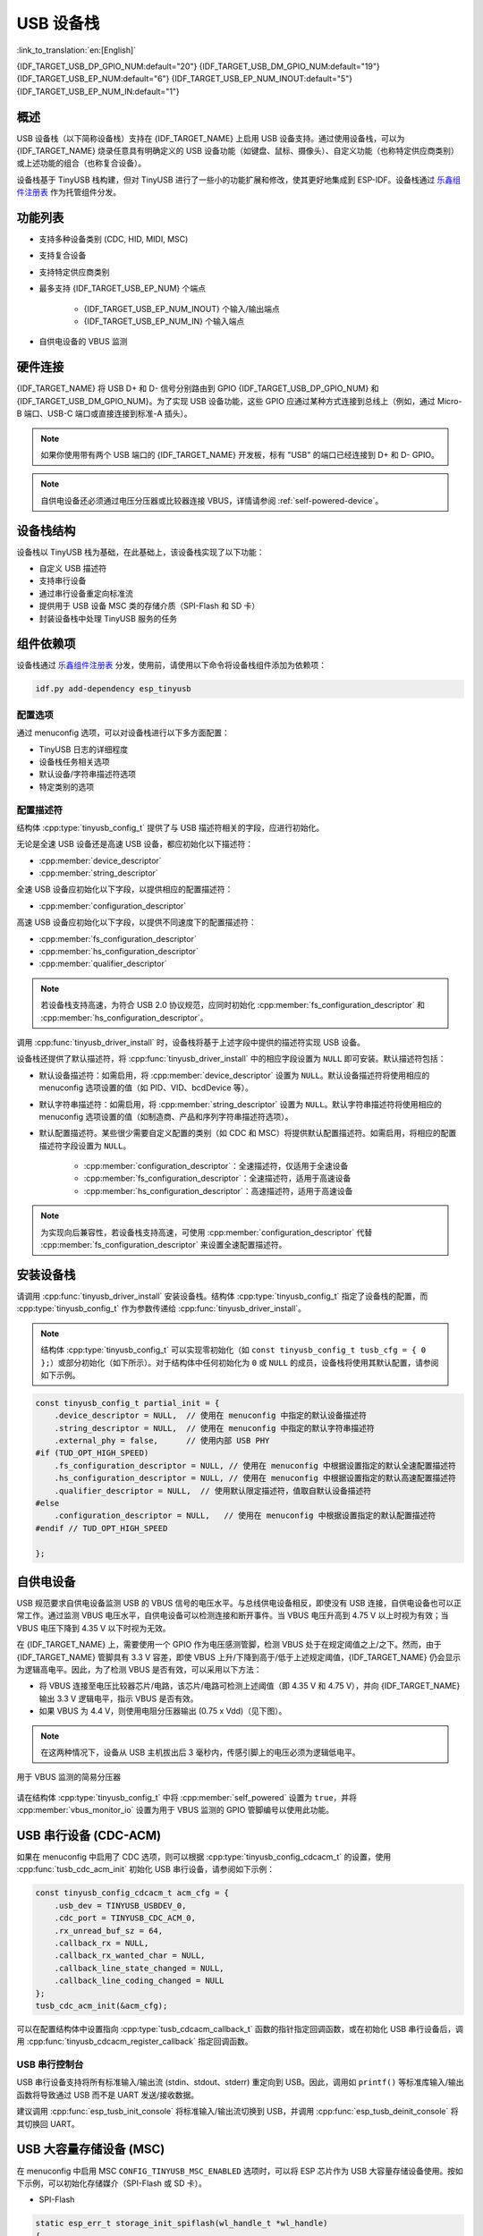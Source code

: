 USB 设备栈
=================

:link_to_translation:`en:[English]`

{IDF_TARGET_USB_DP_GPIO_NUM:default="20"}
{IDF_TARGET_USB_DM_GPIO_NUM:default="19"}
{IDF_TARGET_USB_EP_NUM:default="6"}
{IDF_TARGET_USB_EP_NUM_INOUT:default="5"}
{IDF_TARGET_USB_EP_NUM_IN:default="1"}

概述
--------

USB 设备栈（以下简称设备栈）支持在 {IDF_TARGET_NAME} 上启用 USB 设备支持。通过使用设备栈，可以为 {IDF_TARGET_NAME} 烧录任意具有明确定义的 USB 设备功能（如键盘、鼠标、摄像头）、自定义功能（也称特定供应商类别）或上述功能的组合（也称复合设备）。

设备栈基于 TinyUSB 栈构建，但对 TinyUSB 进行了一些小的功能扩展和修改，使其更好地集成到 ESP-IDF。设备栈通过 `乐鑫组件注册表 <https://components.espressif.com/components/espressif/esp_tinyusb>`__ 作为托管组件分发。

功能列表
--------

- 支持多种设备类别 (CDC, HID, MIDI, MSC)
- 支持复合设备
- 支持特定供应商类别
- 最多支持 {IDF_TARGET_USB_EP_NUM} 个端点

    - {IDF_TARGET_USB_EP_NUM_INOUT} 个输入/输出端点
    - {IDF_TARGET_USB_EP_NUM_IN} 个输入端点

- 自供电设备的 VBUS 监测

.. Todo: Refactor USB hardware connect into a separate guide

硬件连接
--------

{IDF_TARGET_NAME} 将 USB D+ 和 D- 信号分别路由到 GPIO {IDF_TARGET_USB_DP_GPIO_NUM} 和 {IDF_TARGET_USB_DM_GPIO_NUM}。为了实现 USB 设备功能，这些 GPIO 应通过某种方式连接到总线上（例如，通过 Micro-B 端口、USB-C 端口或直接连接到标准-A 插头）。

.. figure:: ../../../_static/usb-board-connection.png
    :align: center
    :alt: 将 USB GPIO 直接接连至 USB 标准-A 插头
    :figclass: align-center

.. note::

    如果你使用带有两个 USB 端口的 {IDF_TARGET_NAME} 开发板，标有 "USB" 的端口已经连接到 D+ 和 D- GPIO。

.. note::

    自供电设备还必须通过电压分压器或比较器连接 VBUS，详情请参阅 :ref:`self-powered-device`。

设备栈结构
----------

设备栈以 TinyUSB 栈为基础，在此基础上，该设备栈实现了以下功能：

- 自定义 USB 描述符
- 支持串行设备
- 通过串行设备重定向标准流
- 提供用于 USB 设备 MSC 类的存储介质（SPI-Flash 和 SD 卡）
- 封装设备栈中处理 TinyUSB 服务的任务

组件依赖项
-------------

设备栈通过 `乐鑫组件注册表 <https://components.espressif.com/components/espressif/esp_tinyusb>`__ 分发，使用前，请使用以下命令将设备栈组件添加为依赖项：

.. code:: bash

  idf.py add-dependency esp_tinyusb

配置选项
^^^^^^^^^

通过 menuconfig 选项，可以对设备栈进行以下多方面配置：

- TinyUSB 日志的详细程度
- 设备栈任务相关选项
- 默认设备/字符串描述符选项
- 特定类别的选项

.. _descriptors-configuration:

配置描述符
^^^^^^^^^^^^^^^^^^^^^^^^^

结构体 :cpp:type:`tinyusb_config_t` 提供了与 USB 描述符相关的字段，应进行初始化。

无论是全速 USB 设备还是高速 USB 设备，都应初始化以下描述符：

- :cpp:member:`device_descriptor`
- :cpp:member:`string_descriptor`

全速 USB 设备应初始化以下字段，以提供相应的配置描述符：

- :cpp:member:`configuration_descriptor`

高速 USB 设备应初始化以下字段，以提供不同速度下的配置描述符：

- :cpp:member:`fs_configuration_descriptor`
- :cpp:member:`hs_configuration_descriptor`
- :cpp:member:`qualifier_descriptor`

.. note::

    若设备栈支持高速，为符合 USB 2.0 协议规范，应同时初始化 :cpp:member:`fs_configuration_descriptor` 和 :cpp:member:`hs_configuration_descriptor`。

调用 :cpp:func:`tinyusb_driver_install` 时，设备栈将基于上述字段中提供的描述符实现 USB 设备。

设备栈还提供了默认描述符，将 :cpp:func:`tinyusb_driver_install` 中的相应字段设置为 ``NULL`` 即可安装。默认描述符包括：

- 默认设备描述符：如需启用，将 :cpp:member:`device_descriptor` 设置为 ``NULL``。默认设备描述符将使用相应的 menuconfig 选项设置的值（如 PID、VID、bcdDevice 等）。
- 默认字符串描述符：如需启用，将 :cpp:member:`string_descriptor` 设置为 ``NULL``。默认字符串描述符将使用相应的 menuconfig 选项设置的值（如制造商、产品和序列字符串描述符选项）。
- 默认配置描述符。某些很少需要自定义配置的类别（如 CDC 和 MSC）将提供默认配置描述符。如需启用，将相应的配置描述符字段设置为 ``NULL``。

    - :cpp:member:`configuration_descriptor`：全速描述符，仅适用于全速设备
    - :cpp:member:`fs_configuration_descriptor`：全速描述符，适用于高速设备
    - :cpp:member:`hs_configuration_descriptor`：高速描述符，适用于高速设备

.. note::

    为实现向后兼容性，若设备栈支持高速，可使用 :cpp:member:`configuration_descriptor` 代替 :cpp:member:`fs_configuration_descriptor` 来设置全速配置描述符。

安装设备栈
----------

请调用 :cpp:func:`tinyusb_driver_install` 安装设备栈。结构体 :cpp:type:`tinyusb_config_t` 指定了设备栈的配置，而 :cpp:type:`tinyusb_config_t` 作为参数传递给 :cpp:func:`tinyusb_driver_install`。

.. note::

    结构体 :cpp:type:`tinyusb_config_t` 可以实现零初始化（如 ``const tinyusb_config_t tusb_cfg = { 0 };``）或部分初始化（如下所示）。对于结构体中任何初始化为 ``0`` 或 ``NULL`` 的成员，设备栈将使用其默认配置，请参阅如下示例。

.. code-block:: c

    const tinyusb_config_t partial_init = {
        .device_descriptor = NULL,  // 使用在 menuconfig 中指定的默认设备描述符
        .string_descriptor = NULL,  // 使用在 menuconfig 中指定的默认字符串描述符
        .external_phy = false,      // 使用内部 USB PHY
    #if (TUD_OPT_HIGH_SPEED)
        .fs_configuration_descriptor = NULL, // 使用在 menuconfig 中根据设置指定的默认全速配置描述符
        .hs_configuration_descriptor = NULL, // 使用在 menuconfig 中根据设置指定的默认高速配置描述符
        .qualifier_descriptor = NULL,  // 使用默认限定描述符，值取自默认设备描述符
    #else
        .configuration_descriptor = NULL,   // 使用在 menuconfig 中根据设置指定的默认配置描述符
    #endif // TUD_OPT_HIGH_SPEED

    };

.. _self-powered-device:

自供电设备
-------------------

USB 规范要求自供电设备监测 USB 的 VBUS 信号的电压水平。与总线供电设备相反，即使没有 USB 连接，自供电设备也可以正常工作。通过监测 VBUS 电压水平，自供电设备可以检测连接和断开事件。当 VBUS 电压升高到 4.75 V 以上时视为有效；当 VBUS 电压下降到 4.35 V 以下时视为无效。

在 {IDF_TARGET_NAME} 上，需要使用一个 GPIO 作为电压感测管脚，检测 VBUS 处于在规定阈值之上/之下。然而，由于 {IDF_TARGET_NAME} 管脚具有 3.3 V 容差，即使 VBUS 上升/下降到高于/低于上述规定阈值，{IDF_TARGET_NAME} 仍会显示为逻辑高电平。因此，为了检测 VBUS 是否有效，可以采用以下方法：

- 将 VBUS 连接至电压比较器芯片/电路，该芯片/电路可检测上述阈值（即 4.35 V 和 4.75 V），并向 {IDF_TARGET_NAME} 输出 3.3 V 逻辑电平，指示 VBUS 是否有效。
- 如果 VBUS 为 4.4 V，则使用电阻分压器输出 (0.75 x Vdd)（见下图）。

.. note::

    在这两种情况下，设备从 USB 主机拔出后 3 毫秒内，传感引脚上的电压必须为逻辑低电平。

.. figure:: ../../../_static/diagrams/usb/usb_vbus_voltage_monitor.png
    :align: center
    :alt: 用于 VBUS 监测的简易分压器
    :figclass: align-center

    用于 VBUS 监测的简易分压器

请在结构体 :cpp:type:`tinyusb_config_t` 中将 :cpp:member:`self_powered` 设置为 ``true``，并将 :cpp:member:`vbus_monitor_io` 设置为用于 VBUS 监测的 GPIO 管脚编号以使用此功能。

USB 串行设备 (CDC-ACM)
---------------------------

如果在 menuconfig 中启用了 CDC 选项，则可以根据 :cpp:type:`tinyusb_config_cdcacm_t` 的设置，使用 :cpp:func:`tusb_cdc_acm_init` 初始化 USB 串行设备，请参阅如下示例：

.. code-block:: c

    const tinyusb_config_cdcacm_t acm_cfg = {
        .usb_dev = TINYUSB_USBDEV_0,
        .cdc_port = TINYUSB_CDC_ACM_0,
        .rx_unread_buf_sz = 64,
        .callback_rx = NULL,
        .callback_rx_wanted_char = NULL,
        .callback_line_state_changed = NULL,
        .callback_line_coding_changed = NULL
    };
    tusb_cdc_acm_init(&acm_cfg);

可以在配置结构体中设置指向 :cpp:type:`tusb_cdcacm_callback_t` 函数的指针指定回调函数，或在初始化 USB 串行设备后，调用 :cpp:func:`tinyusb_cdcacm_register_callback` 指定回调函数。

USB 串行控制台
^^^^^^^^^^^^^^^^^^

USB 串行设备支持将所有标准输入/输出流 (stdin、stdout、stderr) 重定向到 USB。因此，调用如 ``printf()`` 等标准库输入/输出函数将导致通过 USB 而不是 UART 发送/接收数据。

建议调用 :cpp:func:`esp_tusb_init_console` 将标准输入/输出流切换到 USB，并调用 :cpp:func:`esp_tusb_deinit_console` 将其切换回 UART。

USB 大容量存储设备 (MSC)
-----------------------------

在 menuconfig 中启用 MSC ``CONFIG_TINYUSB_MSC_ENABLED`` 选项时，可以将 ESP 芯片作为 USB 大容量存储设备使用。按如下示例，可以初始化存储媒介（SPI-Flash 或 SD 卡）。

- SPI-Flash

.. code-block:: c

    static esp_err_t storage_init_spiflash(wl_handle_t *wl_handle)
    {
        ***
        esp_partition_t *data_partition = esp_partition_find_first(ESP_PARTITION_TYPE_DATA, ESP_PARTITION_SUBTYPE_DATA_FAT, NULL);
        ***
        wl_mount(data_partition, wl_handle);
        ***
    }
    storage_init_spiflash(&wl_handle);

    const tinyusb_msc_spiflash_config_t config_spi = {
        .wl_handle = wl_handle
    };
    tinyusb_msc_storage_init_spiflash(&config_spi);


- SD 卡

.. code-block:: c

    static esp_err_t storage_init_sdmmc(sdmmc_card_t **card)
    {
        ***
        sdmmc_host_t host = SDMMC_HOST_DEFAULT();
        sdmmc_slot_config_t slot_config = SDMMC_SLOT_CONFIG_DEFAULT();
        // 对于 SD 卡，设置要使用的总线宽度

        slot_config.width = 4;
        slot_config.clk = CONFIG_EXAMPLE_PIN_CLK;
        slot_config.cmd = CONFIG_EXAMPLE_PIN_CMD;
        slot_config.d0 = CONFIG_EXAMPLE_PIN_D0;
        slot_config.d1 = CONFIG_EXAMPLE_PIN_D1;
        slot_config.d2 = CONFIG_EXAMPLE_PIN_D2;
        slot_config.d3 = CONFIG_EXAMPLE_PIN_D3;
        slot_config.flags |= SDMMC_SLOT_FLAG_INTERNAL_PULLUP;

        sd_card = (sdmmc_card_t *)malloc(sizeof(sdmmc_card_t));
        (*host.init)();
        sdmmc_host_init_slot(host.slot, (const sdmmc_slot_config_t *) &slot_config);
        sdmmc_card_init(&host, sd_card);
        ***
    }
    storage_init_sdmmc(&card);

    const tinyusb_msc_sdmmc_config_t config_sdmmc = {
        .card = card
    };
    tinyusb_msc_storage_init_sdmmc(&config_sdmmc);


应用示例
--------------------

下表列出了 :example:`peripherals/usb/device` 目录下的代码示例：

.. list-table::
   :widths: 35 65
   :header-rows: 1

   * - 代码示例
     - 描述
   * - :example:`peripherals/usb/device/tusb_console`
     - 设置 {IDF_TARGET_NAME} 芯片，通过串行设备连接获取日志输出
   * - :example:`peripherals/usb/device/tusb_serial_device`
     - 设置 {IDF_TARGET_NAME} 芯片，将其作为 USB 串行设备使用
   * - :example:`peripherals/usb/device/tusb_midi`
     - 设置 {IDF_TARGET_NAME} 芯片，将其作为 USB MIDI 设备使用
   * - :example:`peripherals/usb/device/tusb_hid`
     - 设置 {IDF_TARGET_NAME} 芯片，将其作为 USB 人机界面设备使用
   * - :example:`peripherals/usb/device/tusb_msc`
     - 设置 {IDF_TARGET_NAME} 芯片，将其作为 USB 大容量存储设备使用
   * - :example:`peripherals/usb/device/tusb_composite_msc_serialdevice`
     - 设置 {IDF_TARGET_NAME} 芯片，将其作为复合 USB 设备使用 (MSC + CDC)
